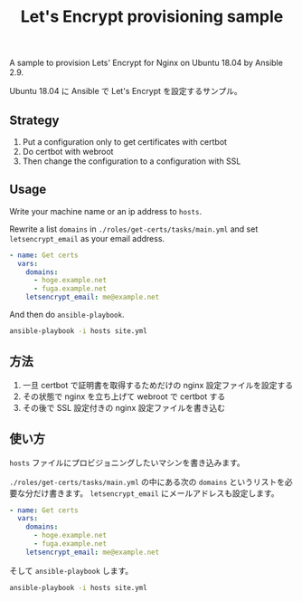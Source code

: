 #+title: Let's Encrypt provisioning sample

A sample to provision Lets' Encrypt for Nginx on Ubuntu 18.04 by Ansible 2.9.

Ubuntu 18.04 に Ansible で Let's Encrypt を設定するサンプル。

** Strategy
1. Put a configuration only to get certificates with certbot
2. Do certbot with webroot
3. Then change the configuration to a configuration with SSL

** Usage

Write your machine name or an ip address to =hosts=.

Rewrite a list ~domains~ in =./roles/get-certs/tasks/main.yml= and set ~letsencrypt_email~ as your email address.

#+begin_src yaml
- name: Get certs
  vars:
    domains:
      - hoge.example.net
      - fuga.example.net
    letsencrypt_email: me@example.net
#+end_src

And then do ~ansible-playbook~.

#+begin_src sh
ansible-playbook -i hosts site.yml
#+end_src

** 方法
1. 一旦 certbot で証明書を取得するためだけの nginx 設定ファイルを設定する
2. その状態で nginx を立ち上げて webroot で certbot する
3. その後で SSL 設定付きの nginx 設定ファイルを書き込む


** 使い方

=hosts= ファイルにプロビジョニングしたいマシンを書き込みます。

=./roles/get-certs/tasks/main.yml= の中にある次の ~domains~ というリストを必要な分だけ書きます。 ~letsencrypt_email~ にメールアドレスも設定します。

#+begin_src yaml
- name: Get certs
  vars:
    domains:
      - hoge.example.net
      - fuga.example.net
    letsencrypt_email: me@example.net
#+end_src

そして ~ansible-playbook~ します。

#+begin_src sh
ansible-playbook -i hosts site.yml
#+end_src
